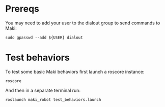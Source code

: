 # TODO Complete this!

* Prereqs
  You may need to add your user to the dialout group to send commands to Maki:
  
#+BEGIN_SRC shell
  sudo gpasswd --add ${USER} dialout
#+END_SRC
 
* Test behaviors
  To test some basic Maki behaviors first launch a roscore instance:
 #+BEGIN_SRC shell
   roscore
 #+END_SRC
 
And then in a separate terminal run: 
 #+BEGIN_SRC shell
   roslaunch maki_robot test_behaviors.launch
 #+END_SRC
 


